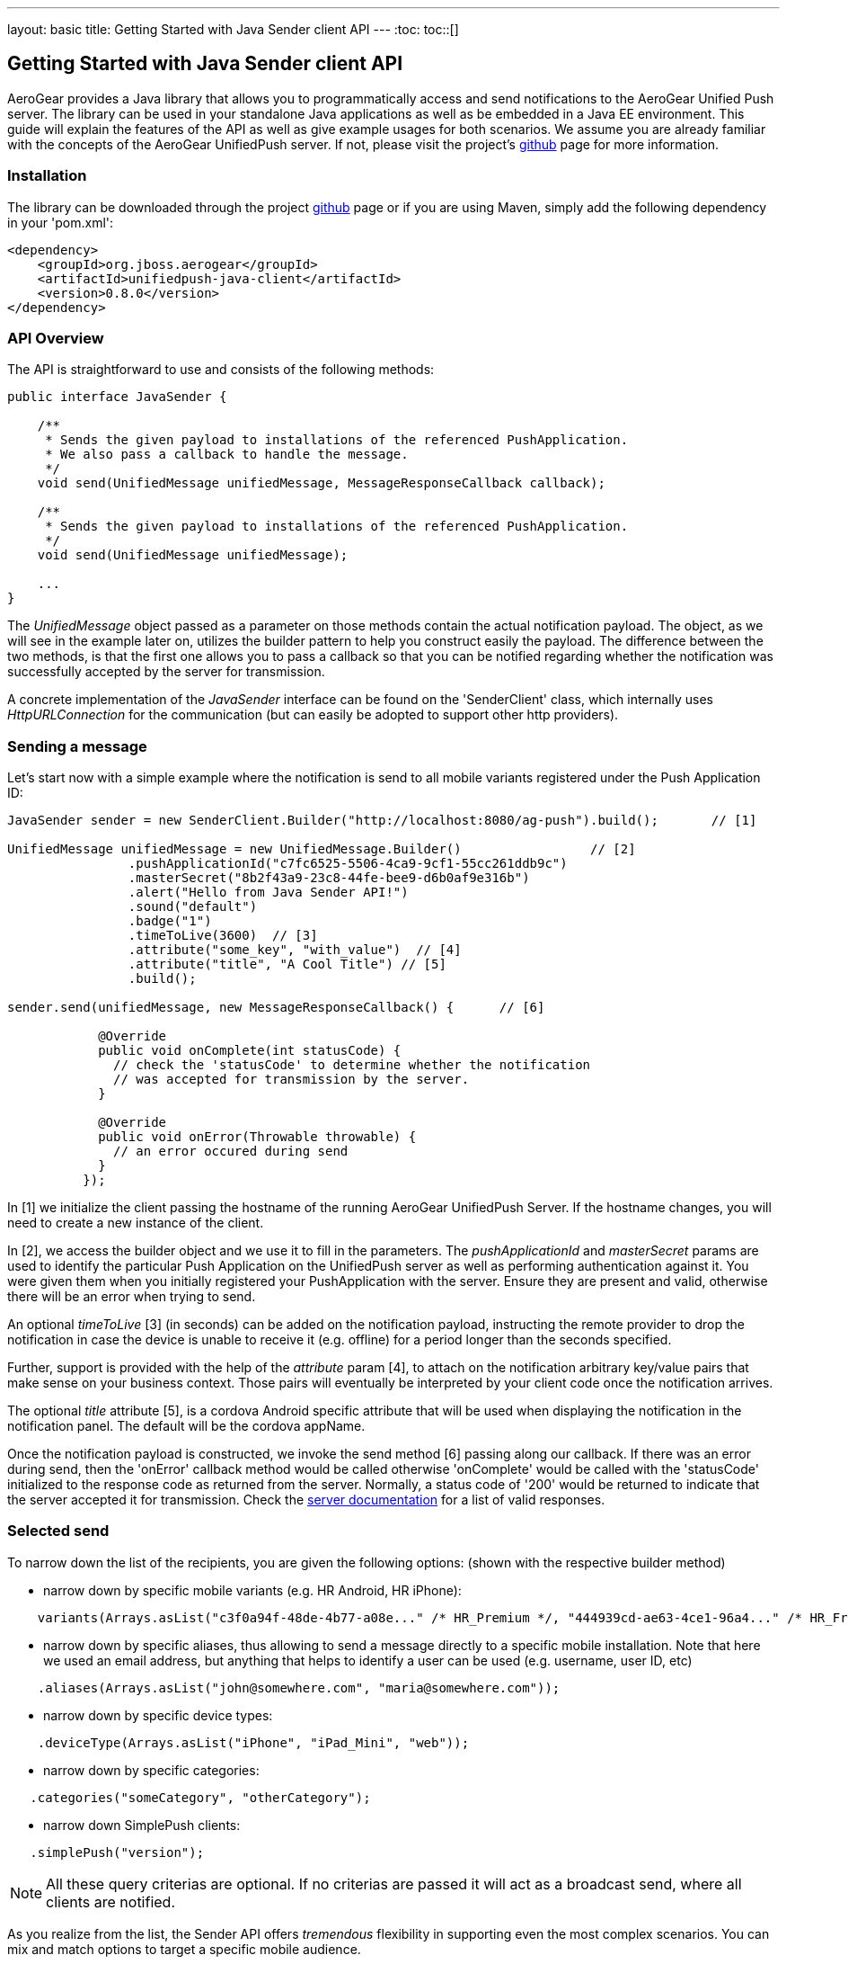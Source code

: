 ---
layout: basic
title: Getting Started with Java Sender client API
---
:toc:
toc::[]

== Getting Started with Java Sender client API


AeroGear provides a Java library that allows you to programmatically access and send notifications to the AeroGear Unified Push server. The library can be used in your standalone Java applications as well as be embedded in a Java EE environment. This guide will explain the features of the API as well as give example usages for both scenarios. We assume you are already familiar with the concepts of the AeroGear UnifiedPush server. If not, please visit the project's link:https://github.com/aerogear/aerogear-unified-push-server[github] page for more information.



=== Installation

The library can be downloaded through the project link:https://github.com/aerogear/aerogear-unified-push-java-client[github] page or if you are using Maven, simply add the following dependency in your 'pom.xml':

        <dependency>
            <groupId>org.jboss.aerogear</groupId>
            <artifactId>unifiedpush-java-client</artifactId>
            <version>0.8.0</version>
        </dependency>

=== API Overview

The API is straightforward to use and consists of the following methods:
  
[source,java]
----
public interface JavaSender {

    /**
     * Sends the given payload to installations of the referenced PushApplication.
     * We also pass a callback to handle the message.
     */
    void send(UnifiedMessage unifiedMessage, MessageResponseCallback callback);

    /**
     * Sends the given payload to installations of the referenced PushApplication.
     */
    void send(UnifiedMessage unifiedMessage);

    ...
}
----

The _UnifiedMessage_ object passed as a parameter on those methods contain the actual notification payload. The object, as we will see in the example later on, utilizes the builder pattern to help you construct easily the payload. The difference between the two methods, is that the first one allows you to pass a callback so that you can be notified regarding whether the notification was successfully accepted by the server for transmission.

A concrete implementation of the _JavaSender_ interface can be found on the 'SenderClient' class, which internally uses _HttpURLConnection_ for the communication (but can easily be adopted to support other http providers).

=== Sending a message

Let's start now with a simple example where the notification is send to all mobile variants registered under the Push Application ID: 

[source,java]
----
JavaSender sender = new SenderClient.Builder("http://localhost:8080/ag-push").build();       // [1]

UnifiedMessage unifiedMessage = new UnifiedMessage.Builder()                 // [2]
                .pushApplicationId("c7fc6525-5506-4ca9-9cf1-55cc261ddb9c")  
                .masterSecret("8b2f43a9-23c8-44fe-bee9-d6b0af9e316b")
                .alert("Hello from Java Sender API!")
                .sound("default")
                .badge("1")
                .timeToLive(3600)  // [3]                                       
                .attribute("some_key", "with_value")  // [4]
                .attribute("title", "A Cool Title") // [5]
                .build();

sender.send(unifiedMessage, new MessageResponseCallback() {      // [6]

            @Override
            public void onComplete(int statusCode) {
              // check the 'statusCode' to determine whether the notification
              // was accepted for transmission by the server.
            }

            @Override
            public void onError(Throwable throwable) {
              // an error occured during send
            }
          });
----

In [1] we initialize the client passing the hostname of the running AeroGear UnifiedPush Server. If the hostname changes, you will need to create a new instance of the client.

In [2], we access the builder object and we use it to fill in the parameters. The _pushApplicationId_ and _masterSecret_ params are used to identify the particular Push Application on the UnifiedPush server as well as performing authentication against it. You were given them when you initially registered your PushApplication with the server. Ensure they are present and valid, otherwise there will be an error when trying to send. 

An optional _timeToLive_ [3] (in seconds) can be added on the notification payload, instructing the remote provider to drop the notification in case the device is unable to receive it (e.g. offline) for a period longer than the seconds specified. 

Further, support is provided with the help of the _attribute_ param [4], to attach on the notification arbitrary key/value pairs that make sense on your business context. Those pairs will eventually be interpreted by your client code once the notification arrives. 

The optional _title_ attribute [5], is a cordova Android specific attribute that will be used when displaying the notification in the notification panel. The default will be the cordova appName.  

Once the notification payload is constructed, we invoke the send method [6] passing along our callback. If there was an error during send, then the 'onError' callback method would be called otherwise 'onComplete' would be called with the 'statusCode' initialized to the response code as returned from the server. Normally, a status code of '200' would be returned to indicate that the server accepted it for transmission. Check the link:http://aerogear.org/docs/specs/aerogear-unifiedpush-rest/sender/index.html[server documentation] for a list of valid responses.

=== Selected send

To narrow down the list of the recipients, you are given the following options: (shown with the respective builder method)

- narrow down by specific mobile variants (e.g. HR Android, HR iPhone):
[source,java]
----
    variants(Arrays.asList("c3f0a94f-48de-4b77-a08e..." /* HR_Premium */, "444939cd-ae63-4ce1-96a4..." /* HR_Free */));
----
- narrow down by specific aliases, thus allowing to send a message directly to a specific mobile installation. Note that here we used an email address, but anything that helps to identify a user can be used (e.g. username, user ID, etc)
[source,java]
----
    .aliases(Arrays.asList("john@somewhere.com", "maria@somewhere.com"));
----
- narrow down by specific device types:
[source,java]
----
    .deviceType(Arrays.asList("iPhone", "iPad_Mini", "web"));
----
- narrow down by specific categories:
[source,java]
----
   .categories("someCategory", "otherCategory");
----
- narrow down SimplePush clients:
[source,java]
----
   .simplePush("version");
----

NOTE:  All these query criterias are optional. If no criterias are passed it will act as a broadcast send, where all clients are notified.

As you realize from the list, the Sender API offers _tremendous_ flexibility in supporting even the most complex scenarios. You can mix and match options to target a specific mobile audience. 

Once the UnifiedMessage is build with your desired criterias, simply call the _send_ method on the JavaSender to send the notification.

=== iOS specific payload

For iOS, you are given the following options: (shown with the respective builder method)

- An iOS specific argument to send notifications to Newsstand applications and submitting silent iOS notifications (iOS7)
[source,java]
----
   .contentAvailable()
----

- An iOS specific argument to pass an Action Category for interactive notifications (iOS8)
[source,java]
----
   .actionCategory("acceptLead")
----

=== Connect via a Proxy

If your infrastructure is behind a proxy, you can specify this while creating an instance of your SenderClient : 
[source,java]
----
JavaSender defaultJavaSender = new SenderClient.Builder()
                .rootServerURL("http://localhost:8080/ag-push")
                .proxy("proxy.example.com", 8080)
                .proxyUser("proxyuser")
                .proxyPassword("password")
                .proxyType(Proxy.Type.HTTP)
                .build();
----

=== Use a custom Trustore

If your infrastructure uses a custom TrustStore, you can specify this while creating an instance of your SenderClient : 

[source,java]
----
JavaSender defaultJavaSender = new SenderClient.Builder()
                .rootServerURL("https://localhost:8080/ag-push")
                .customTrustStore("setup/aerogear.truststore", "jks", "aerogear")
                .build();
----


=== Integrating with Java EE

The library can be used inside a Java EE environment to enable your enterprise applications to send notification messages to mobile clients, when e.g. a particular business event occurs. Let's see one approach of integration through an example of a PaymentGateway.

A payment request is initiated through a REST endpoint. The endpoint delegates the processing to an EJB and if the transaction succeeds, a CDI Payment Event is fired. The event is then picked up from CDI Observer bean, which then uses the JavaSender API to send a notification back to client.

[source,java]
----
/**
 *  Various resource produces e.g. PersistentContext etc.
 */
public class Resources {

    // ...

    @Produces
    @ApplicationScoped
    public SenderClient getSenderClient() {
       // initialize to point to the hostname of the running UnifiedPush server
       return  new SenderClient.Builder("http://localhost:8080/ag-push").build();
    }
}
----

Payment.java

[source,java]
----
/**
 * Models a payment
 */
 public class Payment {

    private String userAlias;
    private BigDecimal amount;
    private Date datetime;

    public BigDecimal getAmount() {
        return amount;
    }

    public void setAmount(BigDecimal amount) {
        this.amount = amount;
    }

    public String getUserAlias() {
        return userAlias;
    }

    public void setUserAlias(String userAlias) {
        this.userAlias = userAlias;
    }
}
----

PaymentResource.java

[source,java]
----
/**
 *  A JAX-RS endpoint for clients to kickstart payment processing
 */
 @Path("/payments")
 public class PaymentResource {

  @Inject
  PaymentsProcessor processor;

  @POST
  @Consumes("application/json")
  public Response pay(Payment payment) {
    processor.pay(payment)

    return Response.ok().build();
  }    
}
----

PaymentsProcessor.java

[source,java]
----
/**
 *  The EJB responsible for processing the payment
 */
@Stateless
public class PaymentsProcessor {

    @Inject
    Event<Payment> event;

    public void pay(Payment payment) {
        // process the payment
        // ...

        event.fire(payment);
    }
}
----

NotificationSender.java

[source,java]
----
/**
 * The class that listens for payment events 
 * and responsible to send receipt notifications
 */
public class NotificationSender {

  @Inject 
  SenderClient sender;

  // here the CDI 'Payment' event is caught and the actual send is triggered
  void sendPaymentNotification(@Observes(during = AFTER_SUCCESS) Payment payment) { 
      UnifiedMessage unifiedMessage = new UnifiedMessage.Builder()
                .pushApplicationId("c7fc6525-5506-4ca9-9cf1-55cc261ddb9c")  
                .masterSecret("8b2f43a9-23c8-44fe-bee9-d6b0af9e316b")
                .alert("Thank you for your payment!")
                .sound("default")
                .aliases(Arrays.asList(payment.getUserAlias()))
                .build();

      sender.send(message)
  }
}
----

=== Conclusion

The Sender API is simple and easy to use, allowing you to connect to the UnifiedPush server and send notifications. It can be used both in your standalone applications or be embedded in a Java EE environment. Work is being done to port it to other languages too and if you are interested you can give us a hand too! Please join our link:https://lists.jboss.org/mailman/listinfo/aerogear-dev[developer mailing list], or find us on link:irc://irc.freenode.net/aerogear[IRC] and introduce yourself!
